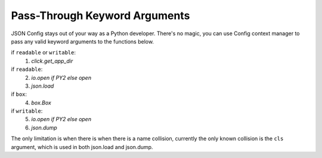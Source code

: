 ==============================
Pass-Through Keyword Arguments
==============================

JSON Config stays out of your way as a Python developer.  There's no magic,
you can use Config context manager to pass any valid keyword arguments to
the functions below.

if ``readable`` or ``writable``:
    1. `click.get_app_dir`

if ``readable``:
    2. `io.open if PY2 else open`
    3. `json.load`

if ``box``:
    4. `box.Box`

if ``writable``:
    5. `io.open if PY2 else open`
    6. `json.dump`

The only limitation is when there is when there is a name collision,
currently the only known collision is the ``cls`` argument, which is used in
both json.load and json.dump.
